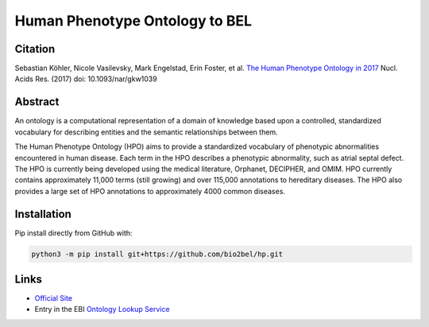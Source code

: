 Human Phenotype Ontology to BEL
===============================

Citation
--------
Sebastian Köhler, Nicole Vasilevsky, Mark Engelstad, Erin Foster, et al. `The Human Phenotype Ontology in 2017 <http://nar.oxfordjournals.org/content/45/D1/D865>`_
Nucl. Acids Res. (2017) doi: 10.1093/nar/gkw1039

Abstract
--------
An ontology is a computational representation of a domain of knowledge based upon a controlled, standardized vocabulary for describing entities and the semantic relationships between them.

The Human Phenotype Ontology (HPO) aims to provide a standardized vocabulary of phenotypic abnormalities encountered in human disease. Each term in the HPO describes a phenotypic abnormality, such as atrial septal defect. The HPO is currently being developed using the medical literature, Orphanet, DECIPHER, and OMIM. HPO currently contains approximately 11,000 terms (still growing) and over 115,000 annotations to hereditary diseases. The HPO also provides a large set of HPO annotations to approximately 4000 common diseases.

Installation
------------
Pip install directly from GitHub with:

.. code-block:: sh

  python3 -m pip install git+https://github.com/bio2bel/hp.git

Links
-----
- `Official Site <http://human-phenotype-ontology.github.io>`_
- Entry in the EBI `Ontology Lookup Service <http://www.ebi.ac.uk/ols/ontologies/hp>`_
